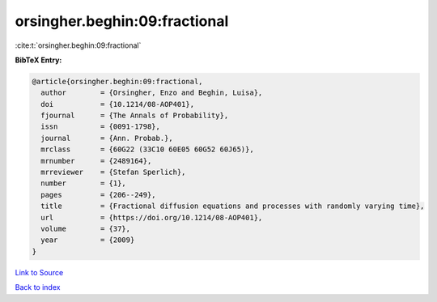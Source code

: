 orsingher.beghin:09:fractional
==============================

:cite:t:`orsingher.beghin:09:fractional`

**BibTeX Entry:**

.. code-block:: bibtex

   @article{orsingher.beghin:09:fractional,
     author        = {Orsingher, Enzo and Beghin, Luisa},
     doi           = {10.1214/08-AOP401},
     fjournal      = {The Annals of Probability},
     issn          = {0091-1798},
     journal       = {Ann. Probab.},
     mrclass       = {60G22 (33C10 60E05 60G52 60J65)},
     mrnumber      = {2489164},
     mrreviewer    = {Stefan Sperlich},
     number        = {1},
     pages         = {206--249},
     title         = {Fractional diffusion equations and processes with randomly varying time},
     url           = {https://doi.org/10.1214/08-AOP401},
     volume        = {37},
     year          = {2009}
   }

`Link to Source <https://doi.org/10.1214/08-AOP401},>`_


`Back to index <../By-Cite-Keys.html>`_
